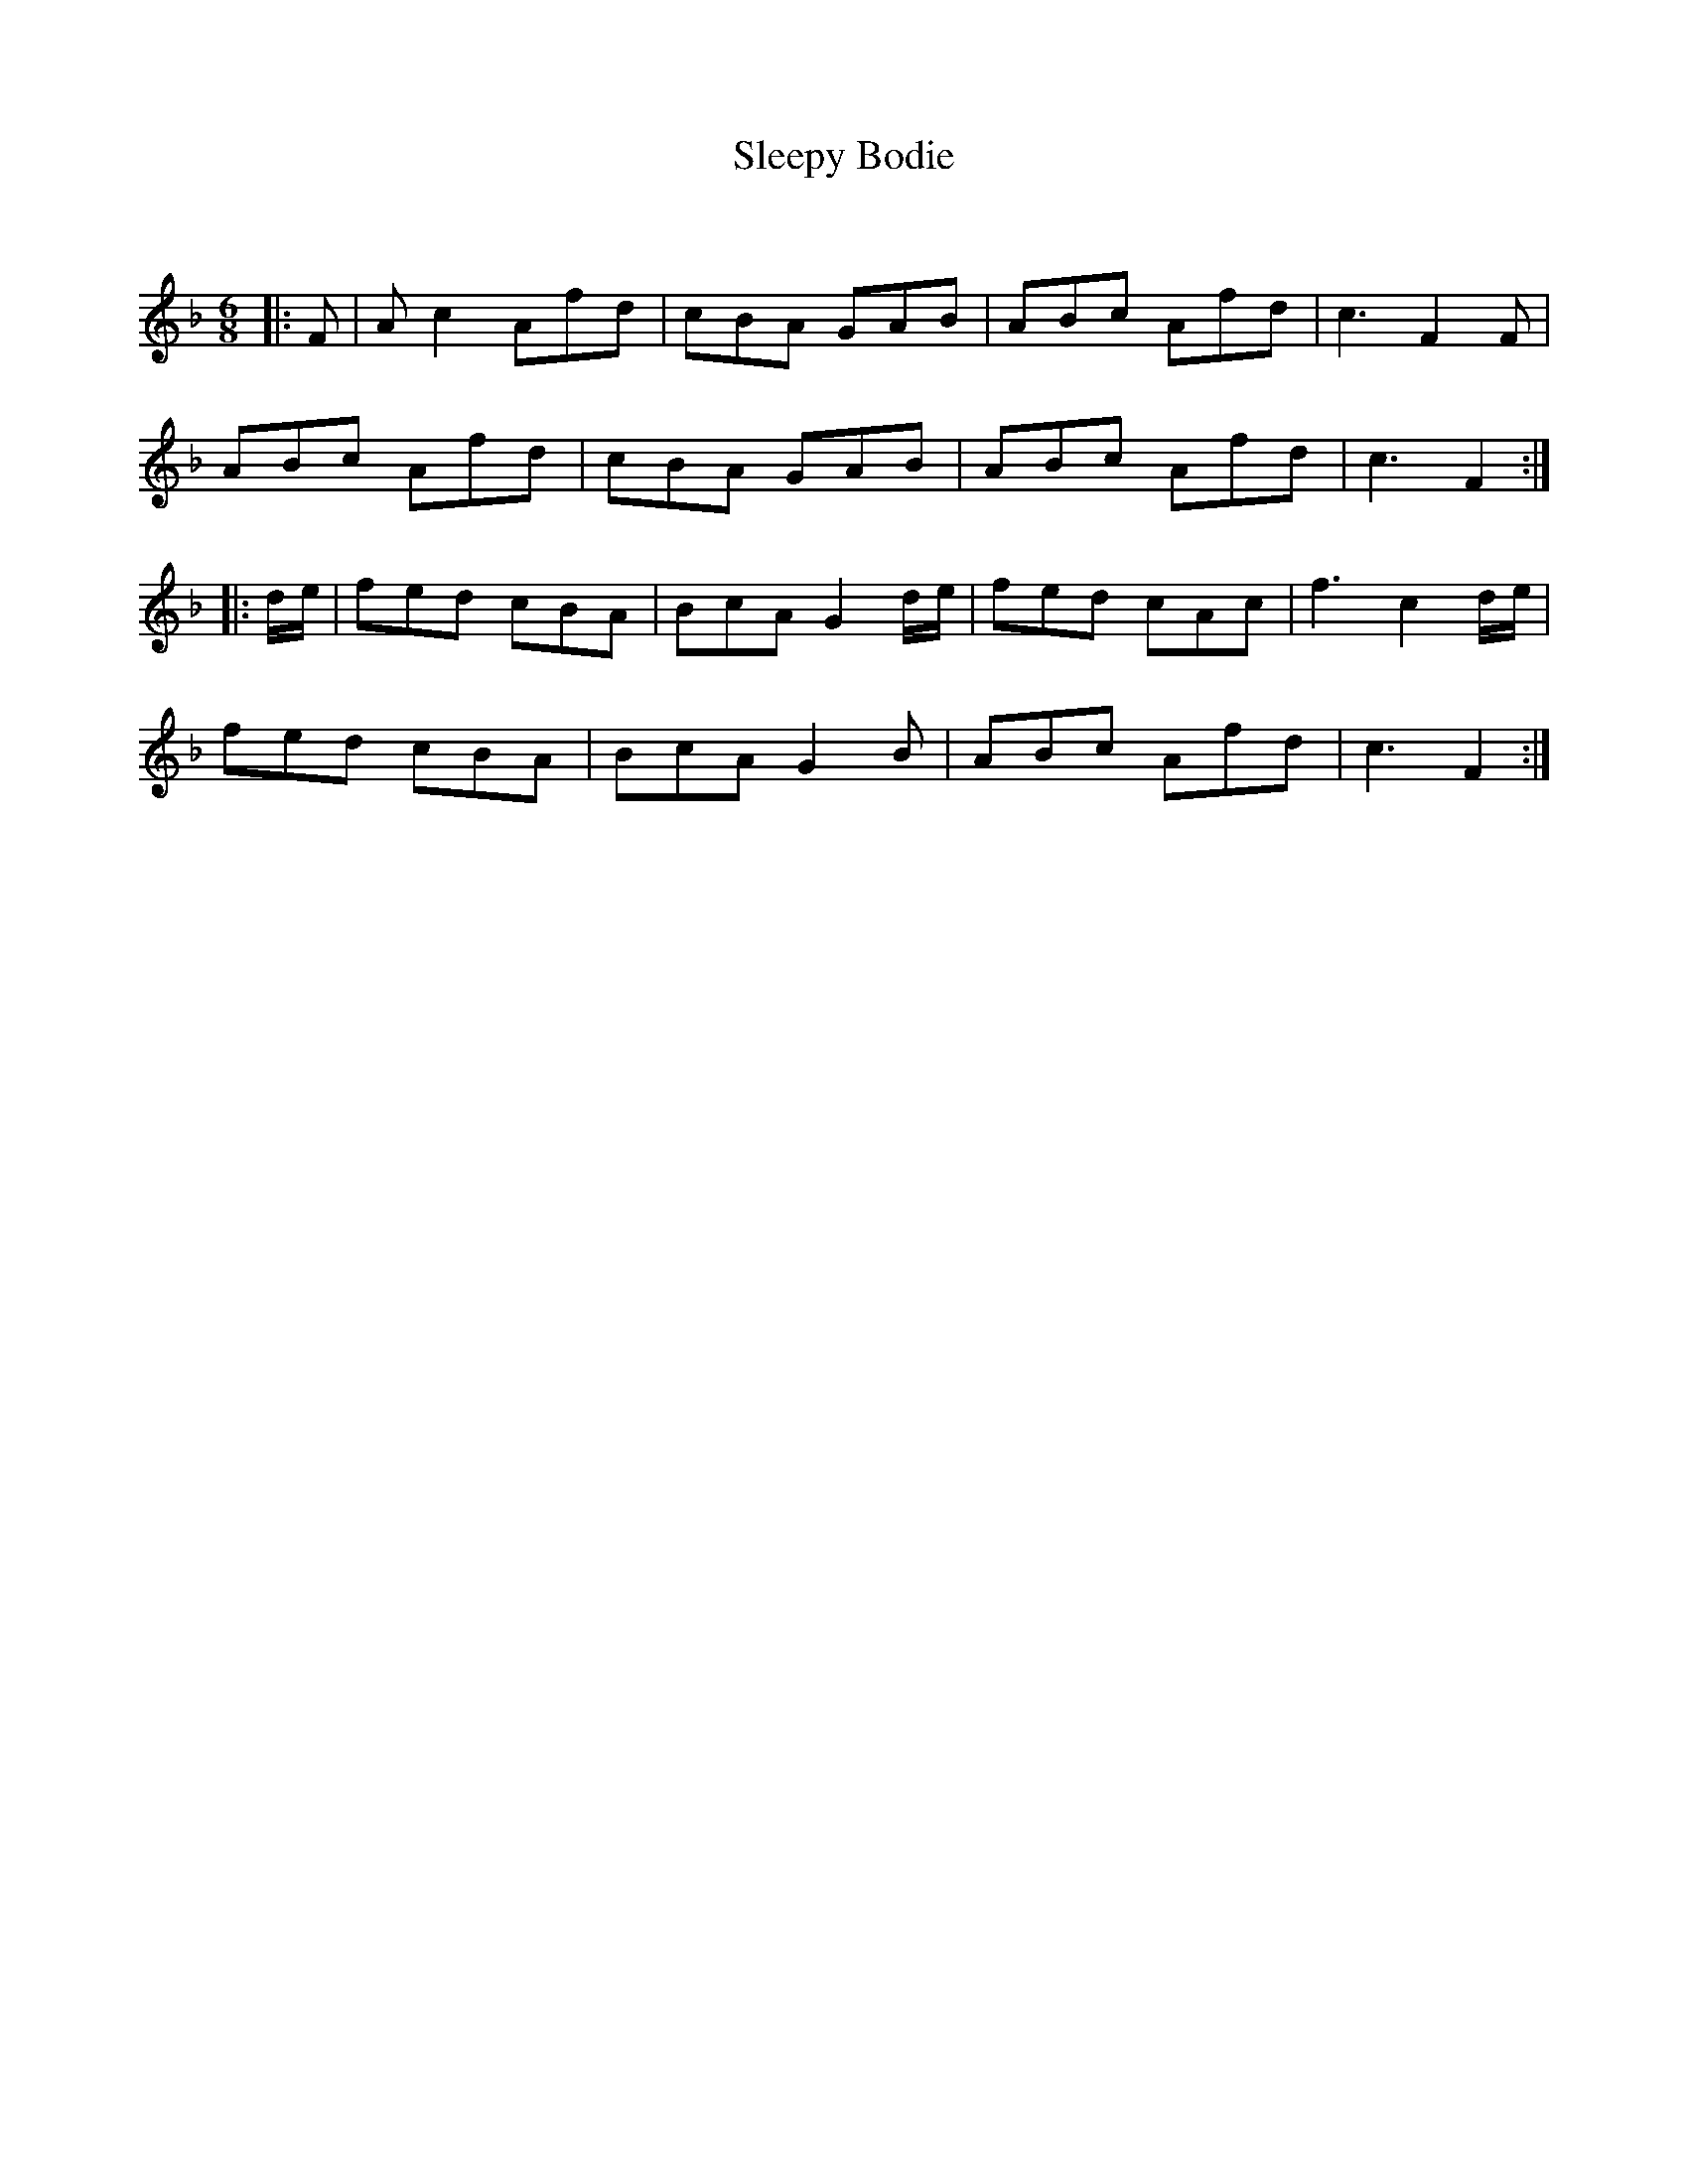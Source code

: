 X:1
T: Sleepy Bodie
C:
R:Jig
Q:180
K:F
M:6/8
L:1/16
|:F2|A2c4 A2f2d2|c2B2A2 G2A2B2|A2B2c2 A2f2d2|c6 F4F2|
A2B2c2 A2f2d2|c2B2A2 G2A2B2|A2B2c2 A2f2d2|c6F4:|
|:de|f2e2d2 c2B2A2|B2c2A2 G4de|f2e2d2 c2A2c2|f6c4de|
f2e2d2 c2B2A2|B2c2A2 G4B2|A2B2c2 A2f2d2|c6F4:|
